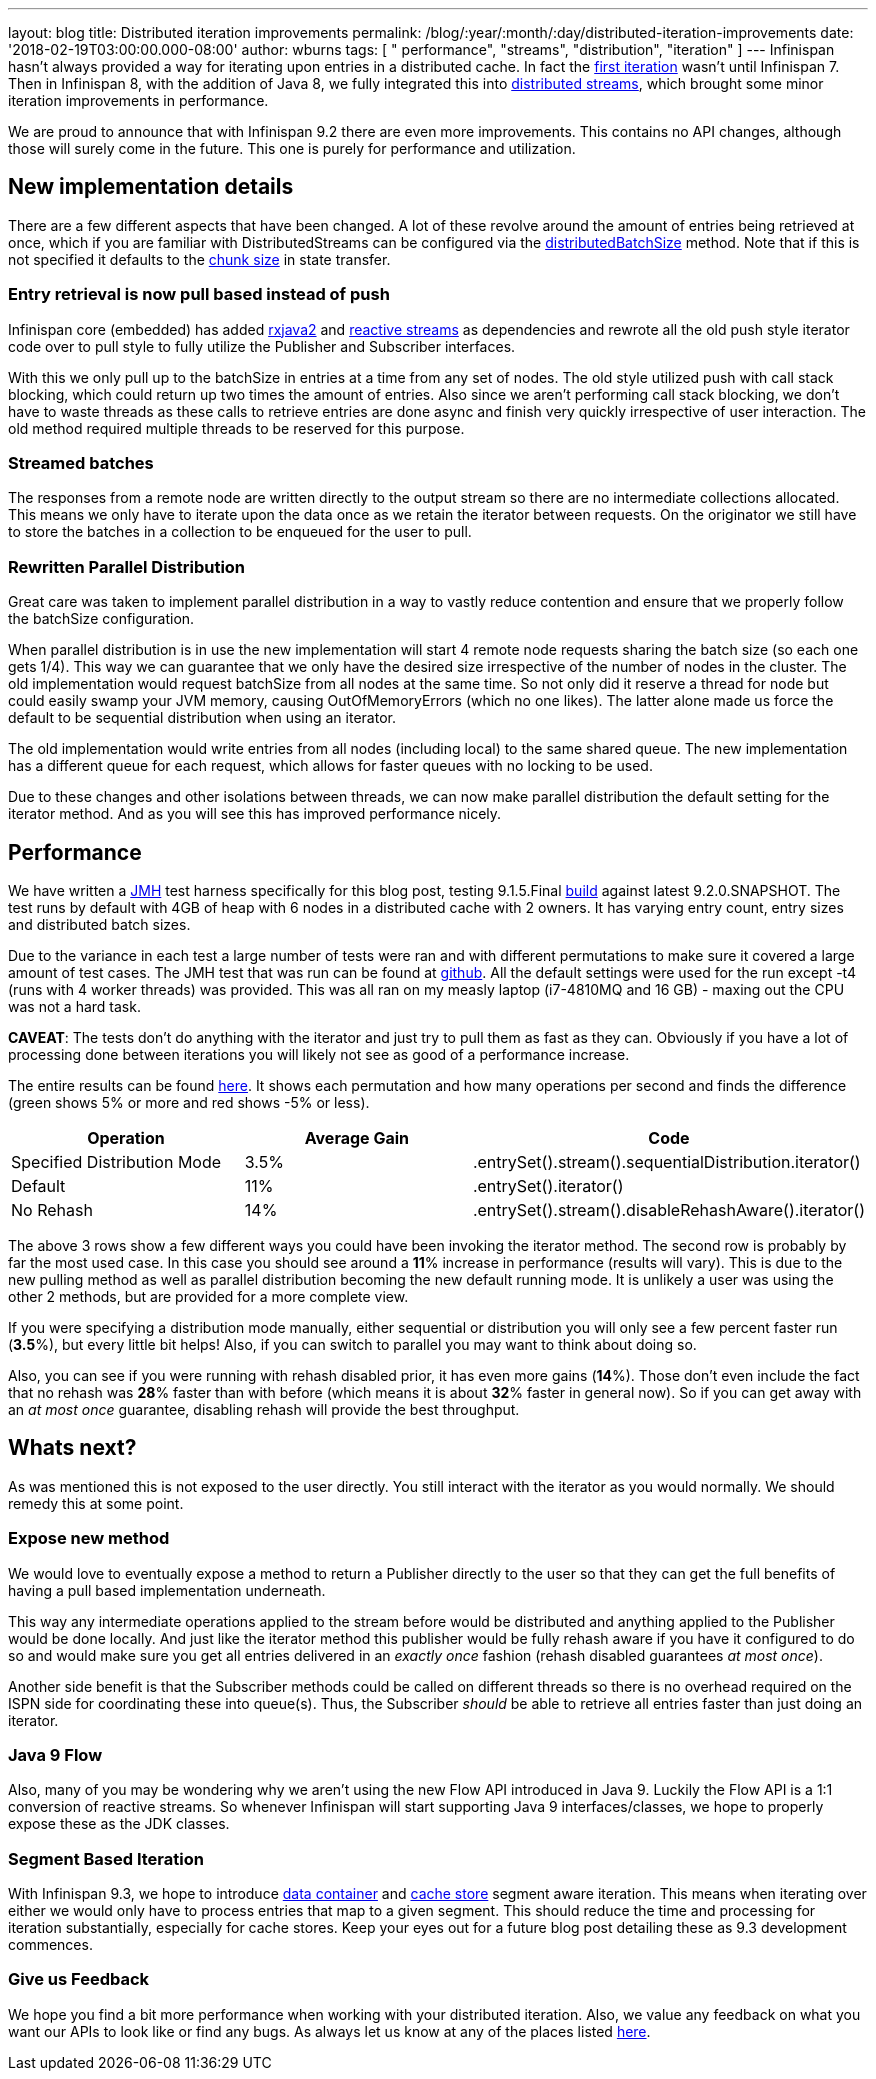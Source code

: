 ---
layout: blog
title: Distributed iteration improvements
permalink: /blog/:year/:month/:day/distributed-iteration-improvements
date: '2018-02-19T03:00:00.000-08:00'
author: wburns
tags: [ " performance", "streams", "distribution", "iteration" ]
---
Infinispan hasn't always provided a way for iterating upon entries in a
distributed cache. In fact the
https://issues.jboss.org/browse/ISPN-4222[first iteration] wasn't until
Infinispan 7. Then in Infinispan 8, with the addition of Java 8, we
fully integrated this into
https://infinispan.org/blog/2015/09/distributed-streams.html[distributed
streams], which brought some minor iteration improvements in
performance.

We are proud to announce that with Infinispan 9.2 there are even more
improvements. This contains no API changes, although those will surely
come in the future. This one is purely for performance and
utilization.


== New implementation details

There are a few different aspects that have been changed.  A lot of
these revolve around the amount of entries being retrieved at once,
which if you are familiar with DistributedStreams can be configured via
the
https://docs.jboss.org/infinispan/9.2/apidocs/org/infinispan/BaseCacheStream.html#distributedBatchSize-int-[distributedBatchSize]
method. Note that if this is not specified it defaults to the
https://docs.jboss.org/infinispan/9.2/apidocs/org/infinispan/configuration/cache/StateTransferConfigurationBuilder.html#chunkSize-int-[chunk
size] in state transfer.

=== Entry retrieval is now pull based instead of push

Infinispan core (embedded) has added
https://github.com/ReactiveX/RxJava/tree/2.x[rxjava2] and
https://github.com/reactive-streams/reactive-streams-jvm[reactive
streams] as dependencies and rewrote all the old push style iterator
code over to pull style to fully utilize the Publisher and Subscriber
interfaces.

With this we only pull up to the batchSize in entries at a time from any
set of nodes. The old style utilized push with call stack blocking,
which could return up two times the amount of entries. Also since we
aren't performing call stack blocking, we don't have to waste threads as
these calls to retrieve entries are done async and finish very quickly
irrespective of user interaction. The old method required multiple
threads to be reserved for this purpose.

=== Streamed batches

The responses from a remote node are written directly to the output
stream so there are no intermediate collections allocated. This means we
only have to iterate upon the data once as we retain the iterator
between requests. On the originator we still have to store the batches
in a collection to be enqueued for the user to pull.

=== Rewritten Parallel Distribution

Great care was taken to implement parallel distribution in a way to
vastly reduce contention and ensure that we properly follow the
batchSize configuration.

When parallel distribution is in use the new implementation will start 4
remote node requests sharing the batch size (so each one gets 1/4). This
way we can guarantee that we only have the desired size irrespective of
the number of nodes in the cluster. The old implementation would request
batchSize from all nodes at the same time. So not only did it reserve a
thread for node but could easily swamp your JVM memory, causing
OutOfMemoryErrors (which no one likes). The latter alone made us force
the default to be sequential distribution when using an iterator.

The old implementation would write entries from all nodes (including
local) to the same shared queue. The new implementation has a different
queue for each request, which allows for faster queues with no locking
to be used.

Due to these changes and other isolations between threads, we can now
make parallel distribution the default setting for the iterator method.
And as you will see this has improved performance nicely.


== Performance


We have written a http://openjdk.java.net/projects/code-tools/jmh/[JMH]
test harness specifically for this blog post, testing 9.1.5.Final
https://github.com/infinispan/infinispan/releases/tag/9.1.5.Final[build]
against latest 9.2.0.SNAPSHOT. The test runs by default with 4GB of heap
with 6 nodes in a distributed cache with 2 owners. It has varying entry
count, entry sizes and distributed batch sizes.

Due to the variance in each test a large number of tests were ran and
with different permutations to make sure it covered a large amount of
test cases. The JMH test that was run can be found at
https://github.com/infinispan/infinispan-benchmarks/tree/master/iteration[github].
All the default settings were used for the run except -t4 (runs with 4
worker threads) was provided. This was all ran on my measly laptop
(i7-4810MQ and 16 GB) - maxing out the CPU was not a hard task.

*CAVEAT*: The tests don't do anything with the iterator and just try to
pull them as fast as they can. Obviously if you have a lot of processing
done between iterations you will likely not see as good of a performance
increase.

The entire results can be found
https://docs.google.com/spreadsheets/d/18v8e6vG-4aX8Pk-ihB3p1H5cQvsSQlFMhQSKxPhSLf0/edit?usp=sharing[here].
It shows each permutation and how many operations per second and finds
the difference (green shows 5% or more and red shows -5% or less).




[cols=",,",options="header" ]
|=======================================================================
|Operation |Average Gain |Code
|Specified Distribution Mode |3.5%
|.entrySet().stream().sequentialDistribution.iterator()

|Default |11% |.entrySet().iterator()

|No Rehash |14% |.entrySet().stream().disableRehashAware().iterator()
|=======================================================================


The above 3 rows show a few different ways you could have been invoking
the iterator method. The second row is probably by far the most used
case. In this case you should see around a *11*% increase in performance
(results will vary). This is due to the new pulling method as well as
parallel distribution becoming the new default running mode. It is
unlikely a user was using the other 2 methods, but are provided for a
more complete view.

If you were specifying a distribution mode manually, either sequential
or distribution you will only see a few percent faster run (*3.5*%), but
every little bit helps! Also, if you can switch to parallel you may want
to think about doing so.

Also, you can see if you were running with rehash disabled prior, it has
even more gains (*14*%). Those don't even include the fact that no
rehash was *28*% faster than with before (which means it is about *32*%
faster in general now). So if you can get away with an _at most once_
guarantee, disabling rehash will provide the best throughput.


== Whats next?


As was mentioned this is not exposed to the user directly. You still
interact with the iterator as you would normally. We should remedy this
at some point.

=== Expose new method

We would love to eventually expose a method to return a Publisher
directly to the user so that they can get the full benefits of having a
pull based implementation underneath.


This way any intermediate operations applied to the stream before would
be distributed and anything applied to the Publisher would be done
locally. And just like the iterator method this publisher would be fully
rehash aware if you have it configured to do so and would make sure you
get all entries delivered in an _exactly once_ fashion (rehash disabled
guarantees _at most once_).

Another side benefit is that the Subscriber methods could be called on
different threads so there is no overhead required on the ISPN side for
coordinating these into queue(s). Thus, the Subscriber _should_ be able
to retrieve all entries faster than just doing an iterator.

=== Java 9 Flow

Also, many of you may be wondering why we aren't using the new Flow API
introduced in Java 9. Luckily the Flow API is a 1:1 conversion of
reactive streams. So whenever Infinispan will start supporting Java 9
interfaces/classes, we hope to properly expose these as the JDK
classes.


=== Segment Based Iteration

With Infinispan 9.3, we hope to introduce
https://issues.jboss.org/browse/ISPN-5451[data container] and
https://issues.jboss.org/browse/ISPN-6026[cache store] segment aware
iteration. This means when iterating over either we would only have to
process entries that map to a given segment. This should reduce the time
and processing for iteration substantially, especially for cache stores.
Keep your eyes out for a future blog post detailing these as 9.3
development commences.

=== Give us Feedback

We hope you find a bit more performance when working with your
distributed iteration. Also, we value any feedback on what you want our
APIs to look like or find any bugs. As always let us know at any of the
places listed  https://infinispan.org/community/[here].
